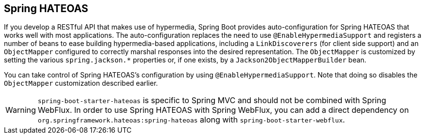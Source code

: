 [[web.spring-hateoas]]
== Spring HATEOAS

If you develop a RESTful API that makes use of hypermedia, Spring Boot provides auto-configuration for Spring HATEOAS that works well with most applications.
The auto-configuration replaces the need to use `@EnableHypermediaSupport` and registers a number of beans to ease building hypermedia-based applications, including a `LinkDiscoverers` (for client side support) and an `ObjectMapper` configured to correctly marshal responses into the desired representation.
The `ObjectMapper` is customized by setting the various `spring.jackson.*` properties or, if one exists, by a `Jackson2ObjectMapperBuilder` bean.

You can take control of Spring HATEOAS's configuration by using `@EnableHypermediaSupport`.
Note that doing so disables the `ObjectMapper` customization described earlier.

WARNING: `spring-boot-starter-hateoas` is specific to Spring MVC and should not be combined with Spring WebFlux.
In order to use Spring HATEOAS with Spring WebFlux, you can add a direct dependency on `org.springframework.hateoas:spring-hateoas` along with `spring-boot-starter-webflux`.
